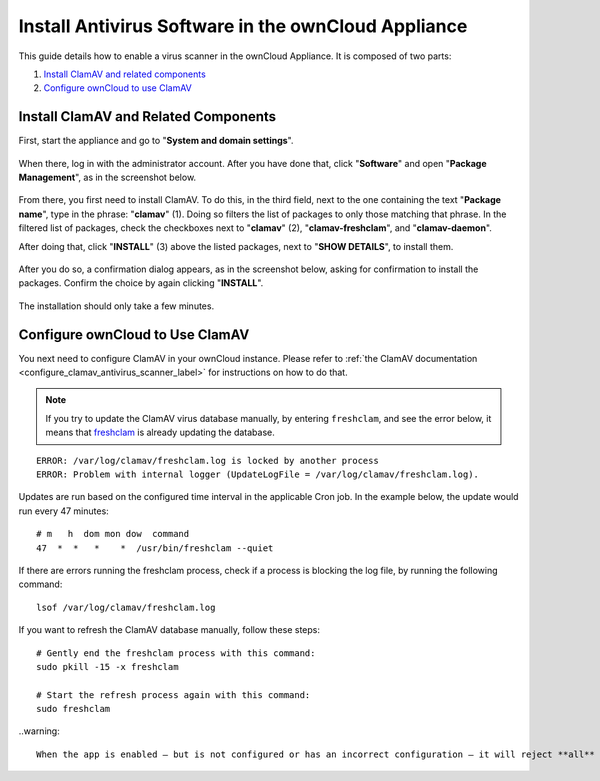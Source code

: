 ====================================================
Install Antivirus Software in the ownCloud Appliance
====================================================

This guide details how to enable a virus scanner in the ownCloud Appliance.
It is composed of two parts:

1. `Install ClamAV and related components`_
2. `Configure ownCloud to use ClamAV`_

Install ClamAV and Related Components
-------------------------------------

First, start the appliance and go to "**System and domain settings**".

.. figure:: ../images/appliance/ucs/clamav/ucs-owncloud-portal.png
   :alt: UCS Portal: System and domain settings.

When there, log in with the administrator account. 
After you have done that, click "**Software**" and open "**Package Management**", as in the screenshot below.

.. figure:: ../images/appliance/ucs/clamav/ucs-software-package-management.png
   :alt: UCS Portal: Software and Package Management.

From there, you first need to install ClamAV.
To do this, in the third field, next to the one containing the text "**Package name**", type in the phrase: "**clamav**" (1). 
Doing so filters the list of packages to only those matching that phrase. 
In the filtered list of packages, check the checkboxes next to "**clamav**" (2), "**clamav-freshclam**", and "**clamav-daemon**".

After doing that, click "**INSTALL**" (3) above the listed packages, next to "**SHOW DETAILS**", to install them.

.. figure:: ../images/appliance/ucs/clamav/install-clamav.png
   :alt: UCS: Installing clamav, clamav-freshclam, and clamav-daemon.

After you do so, a confirmation dialog appears, as in the screenshot below, asking for confirmation to install the packages. 
Confirm the choice by again clicking "**INSTALL**".

.. figure:: ../images/appliance/ucs/clamav/confirm-clamav-installation.png
   :alt: s2q

The installation should only take a few minutes. 

Configure ownCloud to Use ClamAV
--------------------------------

You next need to configure ClamAV in your ownCloud instance.
Please refer to :ref:`the ClamAV documentation <configure_clamav_antivirus_scanner_label>` for instructions on how to do that.

.. note::
  If you try to update the ClamAV virus database manually, by entering ``freshclam``, and see the error below, it means that `freshclam`_ is already updating the database.

::

  ERROR: /var/log/clamav/freshclam.log is locked by another process
  ERROR: Problem with internal logger (UpdateLogFile = /var/log/clamav/freshclam.log).

Updates are run based on the configured time interval in the applicable Cron job.
In the example below, the update would run every 47 minutes:

::

  # m   h  dom mon dow  command
  47  *  *   *    *  /usr/bin/freshclam --quiet

If there are errors running the freshclam process, check if a process is blocking the log file, by running the following command:

::

  lsof /var/log/clamav/freshclam.log

If you want to refresh the ClamAV database manually, follow these steps:

::

  # Gently end the freshclam process with this command:
  sudo pkill -15 -x freshclam

  # Start the refresh process again with this command:
  sudo freshclam

..warning::

  When the app is enabled — but is not configured or has an incorrect configuration — it will reject **all** uploads for the entire instance. To avoid this situation, use ``sudo -u www-data php occ config:app:set files_antivirus whatever_key value`` to configure the app correctly.

.. Links

.. _freshclam: https://linux.die.net/man/1/freshclam
